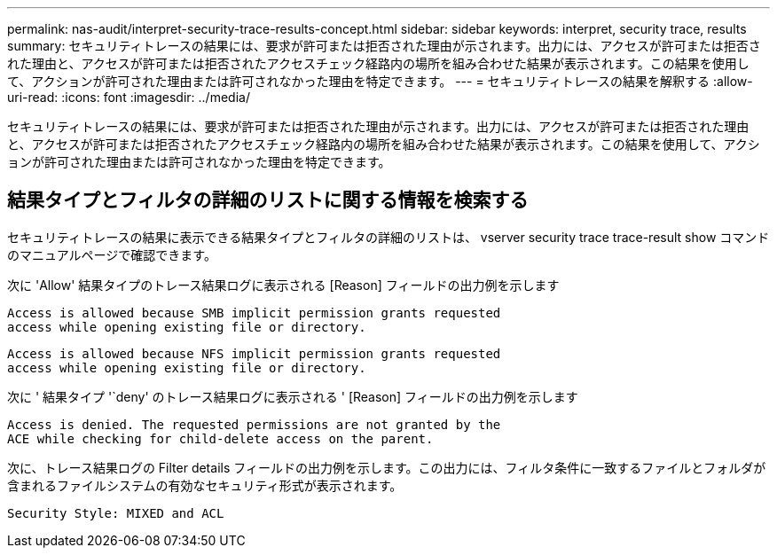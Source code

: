 ---
permalink: nas-audit/interpret-security-trace-results-concept.html 
sidebar: sidebar 
keywords: interpret, security trace, results 
summary: セキュリティトレースの結果には、要求が許可または拒否された理由が示されます。出力には、アクセスが許可または拒否された理由と、アクセスが許可または拒否されたアクセスチェック経路内の場所を組み合わせた結果が表示されます。この結果を使用して、アクションが許可された理由または許可されなかった理由を特定できます。 
---
= セキュリティトレースの結果を解釈する
:allow-uri-read: 
:icons: font
:imagesdir: ../media/


[role="lead"]
セキュリティトレースの結果には、要求が許可または拒否された理由が示されます。出力には、アクセスが許可または拒否された理由と、アクセスが許可または拒否されたアクセスチェック経路内の場所を組み合わせた結果が表示されます。この結果を使用して、アクションが許可された理由または許可されなかった理由を特定できます。



== 結果タイプとフィルタの詳細のリストに関する情報を検索する

セキュリティトレースの結果に表示できる結果タイプとフィルタの詳細のリストは、 vserver security trace trace-result show コマンドのマニュアルページで確認できます。

次に 'Allow' 結果タイプのトレース結果ログに表示される [Reason] フィールドの出力例を示します

[listing]
----
Access is allowed because SMB implicit permission grants requested
access while opening existing file or directory.
----
[listing]
----
Access is allowed because NFS implicit permission grants requested
access while opening existing file or directory.
----
次に ' 結果タイプ '`deny' のトレース結果ログに表示される ' [Reason] フィールドの出力例を示します

[listing]
----
Access is denied. The requested permissions are not granted by the
ACE while checking for child-delete access on the parent.
----
次に、トレース結果ログの Filter details フィールドの出力例を示します。この出力には、フィルタ条件に一致するファイルとフォルダが含まれるファイルシステムの有効なセキュリティ形式が表示されます。

[listing]
----
Security Style: MIXED and ACL
----